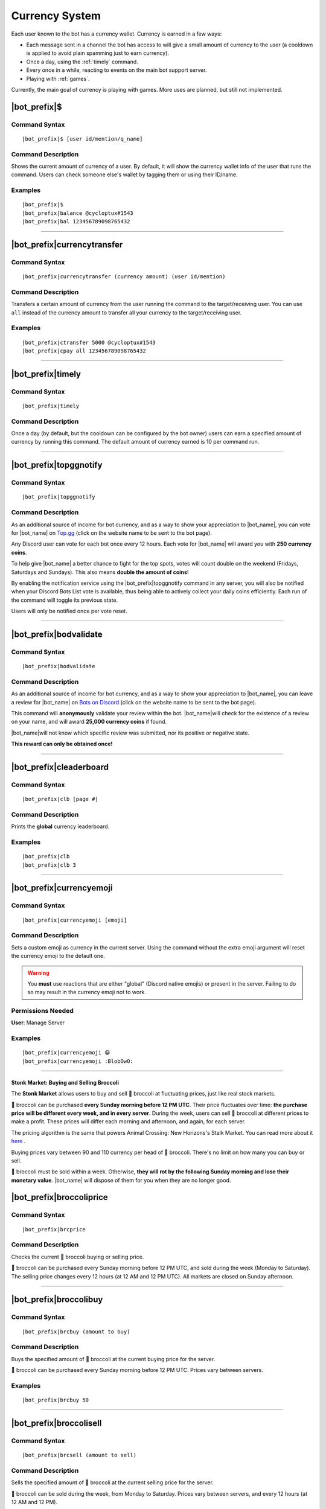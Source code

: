 .. _currency-system:

***************
Currency System
***************

Each user known to the bot has a currency wallet. Currency is earned in a few ways:

* Each message sent in a channel the bot has access to will give a small amount of currency to the user (a cooldown is applied to avoid plain spamming just to earn currency).
* Once a day, using the :ref:`timely` command.
* Every once in a while, reacting to events on the main bot support server.
* Playing with :ref:`games`.

Currently, the main goal of currency is playing with games. More uses are planned, but still not implemented.

|bot_prefix|\ $
---------------

Command Syntax
^^^^^^^^^^^^^^
.. parsed-literal::

    |bot_prefix|\ $ [user id/mention/q_name]
    
Command Description
^^^^^^^^^^^^^^^^^^^
Shows the current amount of currency of a user. By default, it will show the currency wallet info of the user that runs the command. Users can check someone else's wallet by tagging them or using their ID/name.

Examples
^^^^^^^^
.. parsed-literal::

    |bot_prefix|\ $
    |bot_prefix|\ balance @cycloptux#1543
    |bot_prefix|\ bal 123456789098765432
    
....

|bot_prefix|\ currencytransfer
------------------------------

Command Syntax
^^^^^^^^^^^^^^
.. parsed-literal::

    |bot_prefix|\ currencytransfer (currency amount) (user id/mention)
    
Command Description
^^^^^^^^^^^^^^^^^^^
Transfers a certain amount of currency from the user running the command to the target/receiving user. You can use ``all`` instead of the currency amount to transfer all your currency to the target/receiving user.

Examples
^^^^^^^^
.. parsed-literal::

    |bot_prefix|\ ctransfer 5000 @cycloptux#1543
    |bot_prefix|\ cpay all 123456789098765432
    
....

.. _timely:

|bot_prefix|\ timely
--------------------

Command Syntax
^^^^^^^^^^^^^^
.. parsed-literal::

    |bot_prefix|\ timely
    
Command Description
^^^^^^^^^^^^^^^^^^^
Once a day (by default, but the cooldown can be configured by the bot owner) users can earn a specified amount of currency by running this command. The default amount of currency earned is 10 per command run.

.... 

.. _topggnotify:

|bot_prefix|\ topggnotify
-------------------------

Command Syntax
^^^^^^^^^^^^^^
.. parsed-literal::

    |bot_prefix|\ topggnotify

Command Description
^^^^^^^^^^^^^^^^^^^
As an additional source of income for bot currency, and as a way to show your appreciation to |bot_name|\ , you can vote for |bot_name| on `Top.gg <https://top.gg/bot/356831787445387285>`_ (click on the website name to be sent to the bot page).

Any Discord user can vote for each bot once every 12 hours. Each vote for |bot_name| will award you with **250 currency coins**.

To help give |bot_name| a better chance to fight for the top spots, votes will count double on the weekend (Fridays, Saturdays and Sundays). This also means **double the amount of coins**!

By enabling the notification service using the |bot_prefix|\ topggnotify command in any server, you will also be notified when your Discord Bots List vote is available, thus being able to actively collect your daily coins efficiently. Each run of the command will toggle its previous state.

Users will only be notified once per vote reset.

....

.. _bodvalidate:

|bot_prefix|\ bodvalidate
-------------------------

Command Syntax
^^^^^^^^^^^^^^
.. parsed-literal::

    |bot_prefix|\ bodvalidate
    
Command Description
^^^^^^^^^^^^^^^^^^^
As an additional source of income for bot currency, and as a way to show your appreciation to |bot_name|\ , you can leave a review for |bot_name| on `Bots on Discord <https://bots.ondiscord.xyz/bots/356831787445387285>`_ (click on the website name to be sent to the bot page).

This command will **anonymously** validate your review within the bot. |bot_name|\ will check for the existence of a review on your name, and will award **25,000 currency coins** if found.

|bot_name|\ will not know which specific review was submitted, nor its positive or negative state.

**This reward can only be obtained once!**

....

|bot_prefix|\ cleaderboard
--------------------------

Command Syntax
^^^^^^^^^^^^^^
.. parsed-literal::

    |bot_prefix|\ clb [page #]
    
Command Description
^^^^^^^^^^^^^^^^^^^
Prints the **global** currency leaderboard.

Examples
^^^^^^^^
.. parsed-literal::

    |bot_prefix|\ clb
    |bot_prefix|\ clb 3

....

|bot_prefix|\ currencyemoji
---------------------------

Command Syntax
^^^^^^^^^^^^^^
.. parsed-literal::

    |bot_prefix|\ currencyemoji [emoji]
    
Command Description
^^^^^^^^^^^^^^^^^^^
Sets a custom emoji as currency in the current server. Using the command without the extra emoji argument will reset the currency emoji to the default one.

.. warning::
    You **must** use reactions that are either "global" (Discord native emojis) or present in the server. Failing to do so may result in the currency emoji not to work.
    
Permissions Needed
^^^^^^^^^^^^^^^^^^
| **User**: Manage Server

Examples
^^^^^^^^
.. parsed-literal::

    |bot_prefix|\ currencyemoji 😀
    |bot_prefix|\ currencyemoji :BlobOwO:

....

Stonk Market: Buying and Selling Broccoli
=========================================

The **Stonk Market** allows users to buy and sell 🥦 broccoli at fluctuating prices, just like real stock markets.

🥦 broccoli can be purchased **every Sunday morning before 12 PM UTC**. Their price fluctuates over time: **the purchase price will be different every week, and in every server**. During the week, users can sell 🥦 broccoli at different prices to make a profit. These prices will differ each morning and afternoon, and again, for each server.

The pricing algorithm is the same that powers Animal Crossing: New Horizons's Stalk Market. You can read more about it `here <https://docs.google.com/document/d/1bSVNpOnH_dKxkAGr718-iqh8s8Z0qQ54L-0mD-lbrXo/edit#>`_ .

Buying prices vary between 90 and 110 currency per head of 🥦 broccoli. There's no limit on how many you can buy or sell.

🥦 broccoli must be sold within a week. Otherwise, **they will rot by the following Sunday morning and lose their monetary value**. |bot_name| will dispose of them for you when they are no longer good.

|bot_prefix|\ broccoliprice
---------------------------

Command Syntax
^^^^^^^^^^^^^^
.. parsed-literal::

    |bot_prefix|\ brcprice
    
Command Description
^^^^^^^^^^^^^^^^^^^
Checks the current 🥦 broccoli buying or selling price.

🥦 broccoli can be purchased every Sunday morning before 12 PM UTC, and sold during the week (Monday to Saturday). The selling price changes every 12 hours (at 12 AM and 12 PM UTC). All markets are closed on Sunday afternoon.
    
....

|bot_prefix|\ broccolibuy
-------------------------

Command Syntax
^^^^^^^^^^^^^^
.. parsed-literal::

    |bot_prefix|\ brcbuy (amount to buy)
    
Command Description
^^^^^^^^^^^^^^^^^^^
Buys the specified amount of 🥦 broccoli at the current buying price for the server.

🥦 broccoli can be purchased every Sunday morning before 12 PM UTC. Prices vary between servers.

Examples
^^^^^^^^
.. parsed-literal::

    |bot_prefix|\ brcbuy 50
    
....

|bot_prefix|\ broccolisell
--------------------------

Command Syntax
^^^^^^^^^^^^^^
.. parsed-literal::

    |bot_prefix|\ brcsell (amount to sell)
    
Command Description
^^^^^^^^^^^^^^^^^^^
Sells the specified amount of 🥦 broccoli at the current selling price for the server.

🥦 broccoli can be sold during the week, from Monday to Saturday. Prices vary between servers, and every 12 hours (at 12 AM and 12 PM).

Examples
^^^^^^^^
.. parsed-literal::

    |bot_prefix|\ brcsell 30
    
....

|bot_prefix|\ broccolibag
-------------------------

Command Syntax
^^^^^^^^^^^^^^
.. parsed-literal::

    |bot_prefix|\ brcbag
    
Command Description
^^^^^^^^^^^^^^^^^^^
Shows the current amount of 🥦 broccoli a user has.

....

|bot_prefix|\ broccolianalysis
------------------------------

Command Syntax
^^^^^^^^^^^^^^
.. parsed-literal::

    |bot_prefix|\ brcanalysis
    
Command Description
^^^^^^^^^^^^^^^^^^^
Shows the current highest and lowest buying/selling price for 🥦 broccoli.

This will act as a benchmark to evaluate if the price you found in a server is good or not, or if there's any better price to be hunted!

.. note::
    This command is **only** available in **GiselleBot Support Center**. You can join the Discord server using this invite: https://discord.gg/vY5zdmzukb

....

Bot Owner Reserved Commands
===========================

|bot_prefix|\ timelyreset
-------------------------

Command Syntax
^^^^^^^^^^^^^^
.. parsed-literal::

    |bot_prefix|\ timelyreset
    
Command Description
^^^^^^^^^^^^^^^^^^^
Resets the |bot_prefix|\ timely countdown for everyone.

Permissions Needed
^^^^^^^^^^^^^^^^^^
| **User**: Bot Owner

....

|bot_prefix|\ timelyset
-----------------------

Command Syntax
^^^^^^^^^^^^^^
.. parsed-literal::

    |bot_prefix|\ timelyset [timecode] [# of currency coins]
    
Command Description
^^^^^^^^^^^^^^^^^^^
Sets the **global** amount of currency and/or cooldown for the |bot_prefix|\ timely command. Modified cooldown applies to everyone immediately, but doesn't reset users' cooldown.

Running the command with no arguments will show the current settings.

Permissions Needed
^^^^^^^^^^^^^^^^^^
| **User**: Bot Owner

....

|bot_prefix|\ currencyaward
---------------------------

Command Syntax
^^^^^^^^^^^^^^
.. parsed-literal::

    |bot_prefix|\ currencyaward (user and/or role id(s)/mention(s)/q_name(s)) (amount of currency)
    
Command Description
^^^^^^^^^^^^^^^^^^^
Awards the selected amount of currency to the specified user(s) and/or role(s).

Permissions Needed
^^^^^^^^^^^^^^^^^^
| **User**: Bot Owner

....

|bot_prefix|\ currencytake
--------------------------

Command Syntax
^^^^^^^^^^^^^^
.. parsed-literal::

    |bot_prefix|\ currencytake (user and/or role id(s)/mention(s)/q_name(s)) (amount of currency, or "all")
    
Command Description
^^^^^^^^^^^^^^^^^^^
Takes the selected amount of currency from the specified user(s) and/or role(s). You can use ``all`` instead of the currency amount to remove all currency from the target user(s).

.. warning::
    The currency is permanently lost. It's **not** transferred to the owner.

Permissions Needed
^^^^^^^^^^^^^^^^^^
| **User**: Bot Owner

.... 

|bot_prefix|\ currencyeventstart
--------------------------------

Command Syntax
^^^^^^^^^^^^^^
.. parsed-literal::

    |bot_prefix|\ currencyeventstart [--amount/--a {amount of currency to gift to each reacting user}] [--pot-size/--p {maximum amount of currency that can be gifted}] [--duration/--d {event duration timecode}]
    
Command Description
^^^^^^^^^^^^^^^^^^^
Starts an event reaction in the current channel.

Each reacting user will be gifted with the selected amount of currency. You can define the amount of received currency with the ``--amount`` parameter.

By default, each user will be rewarded with the specified amount of currency. You can set a maximum amount of currency for the event "bucket" by using the ``--pot-size`` parameter (e.g. if ``--amount 50 --p 100`` is used, only the first 2 users will actually receive 50 currency each). You can also set a custom duration for the event.

.. note::
    Checks are in place to ensure that users will only receive their gift the first time they react. Reacting more than once will **not** assign any extra currency.

Here are the default values for the command parameters, on omission:

* **Amount**: 100
* **Pot Size**: 0 (= no limit)
* **Duration**: 1 day

Permissions Needed
^^^^^^^^^^^^^^^^^^
| **User**: Bot Owner

